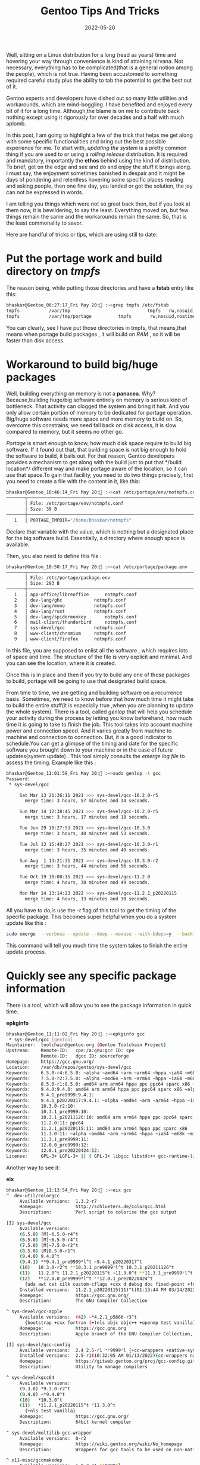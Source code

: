 #+BLOG: Unixbhaskar's Blog
#+POSTID: 1018
#+title: Gentoo Tips And Tricks
#+date: 2022-05-20
#+tags: Technical

Well, sitting on a Linux distribution for a long (read as years) time and hovering
your way through convenience is kind of attaining nirvana. Not necessary,
everything has to be complicated(that is a general notion among the people),
which is not true. Having been accustomed to something required careful study
plus the ability to tab the potential to get the best out of it.

Gentoo experts and developers have dished out so many little utilities and
workarounds, which are mind-boggling. I have benefited and enjoyed every bit of
it for a long time. Although,the blame is on me to contribute back nothing except
using it rigorously for over decades and a half with much aplomb.

In this post, I am going to highlight a few of the trick that helps me get along with
some specific functionalities and bring out the best possible experience for
me. To start with, /updating the system/ is a pretty common thing if you are used to or
using a /rolling release/ distribution. It is required and mandatory, importantly
the *ethos* behind using the kind of distribution. To brief, get on the edge and
see and do and enjoy the stuff it brings along. I must say, the enjoyment
sometimes banished in despair and it might be days of pondering and relentless
hovering some specific places reading and asking people, then one fine day, you landed
or got the solution, the joy can not be expressed in words.

I am telling you things which were not so great back then, but if you look at
them now, it is bewildering, to say the least. Everything moved on, but few
things remain the same and the workarounds remain the same. So, that is the
least commonality to savor.

Here are handful of tricks or tips, which are using still to date:

* Put the portage work and build directory on /tmpfs/

The reason being, while putting those directories and have a *fstab* entry like this:

#+begin_src bash
bhaskar@Gentoo_06:27:17_Fri May 20: :~>grep tmpfs /etc/fstab
tmpfs           /var/tmp                             tmpfs   rw,nosuid,noatime,nodev,size=6G,mode=1777             0 0
tmpfs           /var/tmp/portage          tmpfs       rw,nosuid,noatime,nodev,size=6G,mode=775,uid=portage,gid=portage,x-mount.mkdir=775 0  0
#+end_src

You can clearly, see I have put those directories in tmpfs, that means,that
means when portage build packages , it will build on /RAM/ , so it will be faster
than disk access.

* Workaround to build big/huge packages

Well, building everything on memory is not a *panacea*. Why? Because,building
huge/big software entirely on memory is serious kind of bottleneck. That
activity can clogged the system and bring it halt. And you only allow certain
portion of memory to be dedicated for portage operation. Big/huge software needs
more space and more memory to build on. So, overcome this constrains, we need
fall back on disk access, it is slow compared to memory, but it seems no other
go.

/Portage/ is smart enough to know, how much disk space require to build big
software. If it found out that, that building space is not big enough to hold
the software to build, it bails out. For that reason, Gentoo developers provides
a mechanism to get along with the build just to put that */build location*/
different way and make portage aware of the location, so it can use that
space.To gain that facility, you need to do two things precisely, first you need
to create a file with the content in it, like this:

#+begin_src bash
bhaskar@Gentoo_10:46:14_Fri May 20: :~>cat /etc/portage/env/notmpfs.conf
───────┬──────────────────────────────────────────────────────────────────────────────────────────────────────────────────────────────────────────────────────────────────
       │ File: /etc/portage/env/notmpfs.conf
       │ Size: 39 B
───────┼──────────────────────────────────────────────────────────────────────────────────────────────────────────────────────────────────────────────────────────────────
   1   │ PORTAGE_TMPDIR="/home/bhaskar/notmpfs"

#+end_src

Declare that variable with the value, which is nothing but a designated place
for the big software build. Essentially, a directory where enough space is
available.

Then, you also need to define this file :

#+begin_src bash
bhaskar@Gentoo_10:50:17_Fri May 20: :~>cat /etc/portage/package.env
───────┬──────────────────────────────────────────────────────────────────────────────────────────────────────────────────────────────────────────────────────────────────
       │ File: /etc/portage/package.env
       │ Size: 293 B
───────┼──────────────────────────────────────────────────────────────────────────────────────────────────────────────────────────────────────────────────────────────────
   1   │ app-office/libreoffice      notmpfs.conf
   2   │ dev-lang/ghc            notmpfs.conf
   3   │ dev-lang/mono           notmpfs.conf
   4   │ dev-lang/rust           notmpfs.conf
   5   │ dev-lang/spidermonkey       notmpfs.conf
   6   │ mail-client/thunderbird     notmpfs.conf
   7   │ sys-devel/gcc           notmpfs.conf
   8   │ www-client/chromium     notmpfs.conf
   9   │ www-client/firefox      notmpfs.conf

#+end_src

In this file, you are supposed to enlist all the software , which requires lots of
space and time. The structure of the file is very explicit and minimal. And you
can see the location, where it is created.

Once this is in place and then if you try to build any one of those packages to
build, portage will be going to use that designated build space.


From time to time, we are getting and building software on a recurrence
basis. Sometimes, we need to know before that how much time it might take to
build the entire stuff(it is especially true ,when you are planning to update
the whole system). There is a tool, called /genlop/ that will help you schedule
your activity during the process by letting you know beforehand, how much time it
is going to take to finish the job. This tool takes into account machine
power and connection speed. And it varies greatly from machine to machine and
connection to connection. But, it is a good indicator to schedule.You can get a
glimpse of the timing and date for the specific software you brought down to your
machine or in the case of future updates(system update) . This tool simply
consults the /emerge log file/ to assess the timing. Example like this :

#+begin_src bash
bhaskar@Gentoo_11:01:59_Fri May 20: :~>sudo genlop -t gcc
Password:
 * sys-devel/gcc

     Sat Mar 13 21:36:11 2021 >>> sys-devel/gcc-10.2.0-r5
       merge time: 3 hours, 57 minutes and 34 seconds.

     Sun Mar 14 12:38:45 2021 >>> sys-devel/gcc-10.2.0-r5
       merge time: 3 hours, 17 minutes and 18 seconds.

     Tue Jun 29 18:27:53 2021 >>> sys-devel/gcc-10.3.0
       merge time: 3 hours, 48 minutes and 53 seconds.

     Tue Jul 13 15:48:27 2021 >>> sys-devel/gcc-10.3.0-r1
       merge time: 3 hours, 35 minutes and 40 seconds.

     Sun Aug  1 13:21:31 2021 >>> sys-devel/gcc-10.3.0-r2
       merge time: 3 hours, 44 minutes and 56 seconds.

     Tue Oct 19 18:08:15 2021 >>> sys-devel/gcc-11.2.0
       merge time: 4 hours, 30 minutes and 49 seconds.

     Mon Mar 14 13:14:23 2022 >>> sys-devel/gcc-11.2.1_p20220115
       merge time: 4 hours, 13 minutes and 30 seconds.

#+end_src

All you have to do,is use the /-t/ flag of this tool to get the timing of the
specific package. This becomes super helpful when you do a system update like
this :

#+begin_src bash
sudo emerge  --verbose --update --deep --newuse --with-bdeps=y  --backtrack=30 --keep-going @world  | genlop -p
#+end_src

This command will tell you much time the system takes to finish the entire update
process.


* Quickly see any specific package information

There is a tool, which will allow you to see the package information in quick
time.

*epkginfo*

#+begin_src bash
bhaskar@Gentoo_11:11:02_Fri May 20: :~>epkginfo gcc
 * sys-devel/gcc [gentoo]
Maintainer:  toolchain@gentoo.org (Gentoo Toolchain Project)
Upstream:    Remote-ID:   cpe:/a:gnu:gcc ID: cpe
             Remote-ID:   dgcc ID: sourceforge
Homepage:    https://gcc.gnu.org/
Location:    /var/db/repos/gentoo/sys-devel/gcc
Keywords:    6.5.0-r4:6.5.0: ~alpha ~amd64 ~arm ~arm64 ~hppa ~ia64 ~m68k ~mips ~ppc ~ppc64 ~s390 ~sparc ~x86
Keywords:    7.5.0-r2:7.5.0: ~alpha ~amd64 ~arm ~arm64 ~hppa ~ia64 ~m68k ~mips ~ppc ~ppc-macos ~ppc64 ~s390 ~sparc ~x86
Keywords:    8.5.0-r1:8.5.0: amd64 arm arm64 hppa ppc ppc64 sparc x86 ~alpha ~ia64 ~m68k ~mips ~riscv ~s390
Keywords:    9.4.0:9.4.0: amd64 arm arm64 hppa ppc ppc64 sparc x86 ~alpha ~ia64 ~m68k ~mips ~riscv ~s390
Keywords:    9.4.1_pre9999:9.4.1:
Keywords:    9.4.1_p20220317:9.4.1: ~alpha ~amd64 ~arm ~arm64 ~hppa ~ia64 ~m68k ~mips ~ppc ~ppc64 ~riscv ~s390 ~sparc ~x86
Keywords:    10.3.0-r2:10:
Keywords:    10.3.1_pre9999:10:
Keywords:    10.3.1_p20211126:10: amd64 arm arm64 hppa ppc ppc64 sparc x86 ~alpha ~ia64 ~m68k ~mips ~riscv ~s390
Keywords:    11.2.0:11: ppc64
Keywords:    11.2.1_p20220115:11: amd64 arm arm64 hppa ppc sparc x86
Keywords:    11.3.0:11: ~alpha ~amd64 ~arm ~arm64 ~hppa ~ia64 ~m68k ~mips ~ppc ~ppc64 ~riscv ~s390 ~sparc ~x86
Keywords:    11.3.1_pre9999:11:
Keywords:    12.0.0_pre9999:12:
Keywords:    12.0.1_pre20220424:12:
License:     GPL-3+ LGPL-3+ || ( GPL-3+ libgcc libstdc++ gcc-runtime-library-exception-3.1 ) FDL-1.3+

#+end_src

Another way to see it:

*eix*

#+begin_src bash
bhaskar@Gentoo_11:13:54_Fri May 20: :~>eix gcc
^  dev-util/colorgcc
     Available versions:  1.3.2-r7
     Homepage:            http://schlueters.de/colorgcc.html
     Description:         Perl script to colorise the gcc output

[I] sys-devel/gcc
     Available versions:
     (6.5.0) [M]~6.5.0-r4^t
     (6.5.0) [M]~6.5.0-r4^t
     (7.5.0) [M]~7.5.0-r2^t
     (8.5.0) [M]8.5.0-r1^t
     (9.4.0) 9.4.0^t
     (9.4.1) **9.4.1_pre9999*l^t ~9.4.1_p20220317^t
     (10)   10.3.0-r2^t **10.3.1_pre9999*l^t 10.3.1_p20211126^t
     (11)   11.2.0^t 11.2.1_p20220115^t ~11.3.0^t **11.3.1_pre9999*l^t
     (12)   **12.0.0_pre9999*l^t **12.0.1_pre20220424^t
       {ada awt cet cilk custom-cflags +cxx d debug doc fixed-point +fortran gcj go graphite hardened jit libssp lto mpx multilib +nls +nptl objc objc++ objc-gc +openmp +pch pgo +pie +sanitize +ssp systemtap test valgrind vanilla vtv zstd}
     Installed versions:  11.2.1_p20220115(11)^t(01:13:44 PM 03/14/2022)(cxx fortran multilib nls nptl openmp pie sanitize ssp -ada -cet -custom-cflags -d -debug -doc -fixed-point -go -graphite -hardened -jit -libssp -lto -objc -objc++ -objc-gc -pch -pgo -systemtap -test -valgrind -vanilla -vtv -zstd)
     Homepage:            https://gcc.gnu.org/
     Description:         The GNU Compiler Collection

^ sys-devel/gcc-apple
     Available versions:  (42) ~*4.2.1_p5666-r3^t
       {bootstrap +cxx fortran (+)nls objc objc++ +openmp test vanilla}
     Homepage:            https://gcc.gnu.org
     Description:         Apple branch of the GNU Compiler Collection, Developer Tools 4.0

[I] sys-devel/gcc-config
     Available versions:  2.4 2.5-r1 **9999*l {+cc-wrappers +native-symlinks}
     Installed versions:  2.5-r1(10:32:05 AM 01/13/2022)(cc-wrappers native-symlinks)
     Homepage:            https://gitweb.gentoo.org/proj/gcc-config.git/
     Description:         Utility to manage compilers

^ sys-devel/kgcc64
     Available versions:
     (9.3.0) *9.3.0-r2^t
     (9.4.0) ~*9.4.0^t
     (10)   *10.3.0^t
     (11)   *11.2.1_p20220115^t *11.3.0^t
       {+nls test vanilla}
     Homepage:            https://gcc.gnu.org/
     Description:         64bit kernel compiler

^ sys-devel/multilib-gcc-wrapper
     Available versions:  0-r2
     Homepage:            https://wiki.gentoo.org/wiki/No_homepage
     Description:         Wrappers for gcc tools to be used on non-native CHOSTs

^ x11-misc/gccmakedep
     Available versions:  1.0.3-r1 **9999*l
     Homepage:            https://www.x.org/wiki/ https://gitlab.freedesktop.org/xorg/util/gccmakedep
     Description:         create dependencies in makefiles using 'gcc -M'

Found 7 matches

#+end_src

Both the tool accepts an argument as the package name, so it is darn easy. There
is a third way too, that is to use the package manager :

#+begin_src bash
bhaskar@Gentoo_11:19:36_Fri May 20: :~>sudo emerge -Ss gcc
Password:

[ Results for search key : gcc ]
Searching...

^  app-misc/resolve-march-native
      Latest version available: 1.0.0
      Latest version installed: [ Not Installed ]
      Size of files: 10 KiB
      Homepage:      https://github.com/hartwork/resolve-march-native
      Description:   Resolve GCC flag -march=native
      License:       GPL-2+

^  dev-util/colorgcc
      Latest version available: 1.3.2-r7
      Latest version installed: [ Not Installed ]
      Size of files: 11 KiB
      Homepage:      http://schlueters.de/colorgcc.html
      Description:   Perl script to colorise the gcc output
      License:       GPL-2

^  dev-util/lcov [ Masked ]
      Latest version available: 9999
      Latest version installed: [ Not Installed ]
      Size of files: 0 KiB
      Homepage:      http://ltp.sourceforge.net/coverage/lcov.php
      Description:   A graphical front-end for GCC's coverage testing tool gcov
      License:       GPL-2+

^  dev-vcs/colorcvs
      Latest version available: 1.4-r2
      Latest version installed: [ Not Installed ]
      Size of files: 9 KiB
      Homepage:      https://packages.gentoo.org/package/dev-vcs/colorcvs
      Description:   A tool based on colorgcc to beautify cvs output
      License:       GPL-2

#+end_src

I have trimmed the output for the sake of brevity. But, in all the cases it is
not so obtrusive.

There is a handy tool called *equery* ,which takes a single later flag and a package
name to provide information about that package.

I have something in the shell initialization file, various equery entries :

#+begin_src bash
bhaskar@Gentoo_11:22:36_Fri May 20: :~>grep equery .bashrc
alias eqf='equery f' #list all files installed by PKG
alias equ='equery u' #display USE flags for PKG
alias eqh='equery h' #list all packages that have USE flag
alias eqa='equery a' #list all packages for matching ENVIRONMENT data stored in /var/db/pkg
alias eqb='equery b' #list what package FILES belong to
alias eql='equery l' #list package matching PKG
alias eqd='equery d' #list all packages directly depending on ATOM
alias eqg='equery g' #display a tree of all dependencies for PKG
alias eqc='equery c' #list changelog entries for ATOM
alias eqk='equery k' #verify checksums and timestamps for PKG
alias eqm='equery m' #display metadata about PKG
alias eqy='equery y' #display keywords for specified PKG
alias eqs='equery s' #display total size of all files owned by PKG
alias eqw='equery w' #print full path to ebuild for PKG
#+end_src

Now, let me give some examples of this tool to get information about a specific
package. For the example purpose, I am choosing a random package to show where
the files are, in this case, I choose a package called /*scrot*/

#+begin_src bash
bhaskar@Gentoo_11:31:21_Fri May 20: :~>equery f scrot
 * Searching for scrot ...
 * Contents of media-gfx/scrot-1.4:
/usr
/usr/bin
/usr/bin/scrot
/usr/share
/usr/share/bash-completion
/usr/share/bash-completion/completions
/usr/share/bash-completion/completions/scrot
/usr/share/doc
/usr/share/doc/scrot-1.4
/usr/share/doc/scrot-1.4/AUTHORS.bz2
/usr/share/doc/scrot-1.4/CONTRIBUTING.md.bz2
/usr/share/doc/scrot-1.4/ChangeLog.bz2
/usr/share/doc/scrot-1.4/README.md.bz2
/usr/share/doc/scrot-1.4/TODO
/usr/share/man
/usr/share/man/man1
/usr/share/man/man1/scrot.1.bz2
#+end_src

To find out the *size* of the package :

#+begin_src bash
bhaskar@Gentoo_11:35:42_Fri May 20: :~>equery s scrot
 * media-gfx/scrot-1.4
         Total files : 17
         Total size  : 245.82 KiB
#+end_src


To find the out the *meta data* about the package :

#+begin_src bash
bhaskar@Gentoo_11:36:24_Fri May 20: :~>equery m scrot
 * media-gfx/scrot [gentoo]
Maintainer:  None specified
Upstream:    None specified
Homepage:    https://github.com/resurrecting-open-source-projects/scrot
Location:    /var/db/repos/gentoo/media-gfx/scrot
Keywords:    1.4:0: amd64 arm ppc ppc64 sparc x86
Keywords:    1.7-r2:0: ~alpha ~amd64 ~arm ~arm64 ~hppa ~ppc ~ppc64 ~riscv ~sparc ~x86
Keywords:    9999:0:
License:     feh LGPL-2+
#+end_src

Okay, I believe it is enough to get going. You can watch my video
about all these command executions live on [[https://www.youtube.com/watch?v=b_btTQ0Vb3A][Youtube.]]
